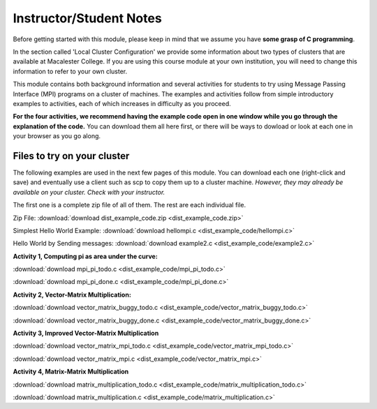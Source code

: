 Instructor/Student Notes
========================

Before getting started with this module, please keep in mind that we assume you have **some grasp of C programming**.

In the section called 'Local Cluster Configuration' we provide some information about two types of clusters that are available at Macalester College.  If you are using this course module at your own institution, you will need to change this information to refer to your own cluster.

This module contains both background information and several activities for students to try using Message Passing Interface (MPI) programs on a cluster
of machines.  The examples and activities follow from simple introductory examples to activities, each of which increases in difficulty as you proceed.

**For the four activities, we recommend having the example code open in one window while you go through the explanation of the code.**  You can download them all here first, or there will be ways to dowload or look at each one in your browser as you go along.

Files to try on your cluster
-----------------------------

The following examples are used in the next few pages of this module.  You can download each one (right-click and save) and eventually use a client such as scp to copy them up to a cluster machine.  *However, they may already be available on your cluster. Check with your instructor.*

The first one is a complete zip file of all of them. The rest are each individual file.

Zip File: 
:download:`download dist_example_code.zip <dist_example_code.zip>`

Simplest Hello World Example:
:download:`download hellompi.c <dist_example_code/hellompi.c>`

Hello World by Sending messages:
:download:`download example2.c <dist_example_code/example2.c>`

**Activity 1, Computing pi as area under the curve:**


:download:`download mpi_pi_todo.c <dist_example_code/mpi_pi_todo.c>`

:download:`download mpi_pi_done.c <dist_example_code/mpi_pi_done.c>`

**Activity 2, Vector-Matrix Multiplication:**

:download:`download vector_matrix_buggy_todo.c <dist_example_code/vector_matrix_buggy_todo.c>`

:download:`download vector_matrix_buggy_done.c <dist_example_code/vector_matrix_buggy_done.c>`


**Activity 3, Improved Vector-Matrix Multiplication**

:download:`download vector_matrix_mpi_todo.c <dist_example_code/vector_matrix_mpi_todo.c>`

:download:`download vector_matrix_mpi.c <dist_example_code/vector_matrix_mpi.c>`

**Activity 4, Matrix-Matrix Multiplication**

:download:`download matrix_multiplication_todo.c <dist_example_code/matrix_multiplication_todo.c>`

:download:`download matrix_multiplication.c <dist_example_code/matrix_multiplication.c>`




